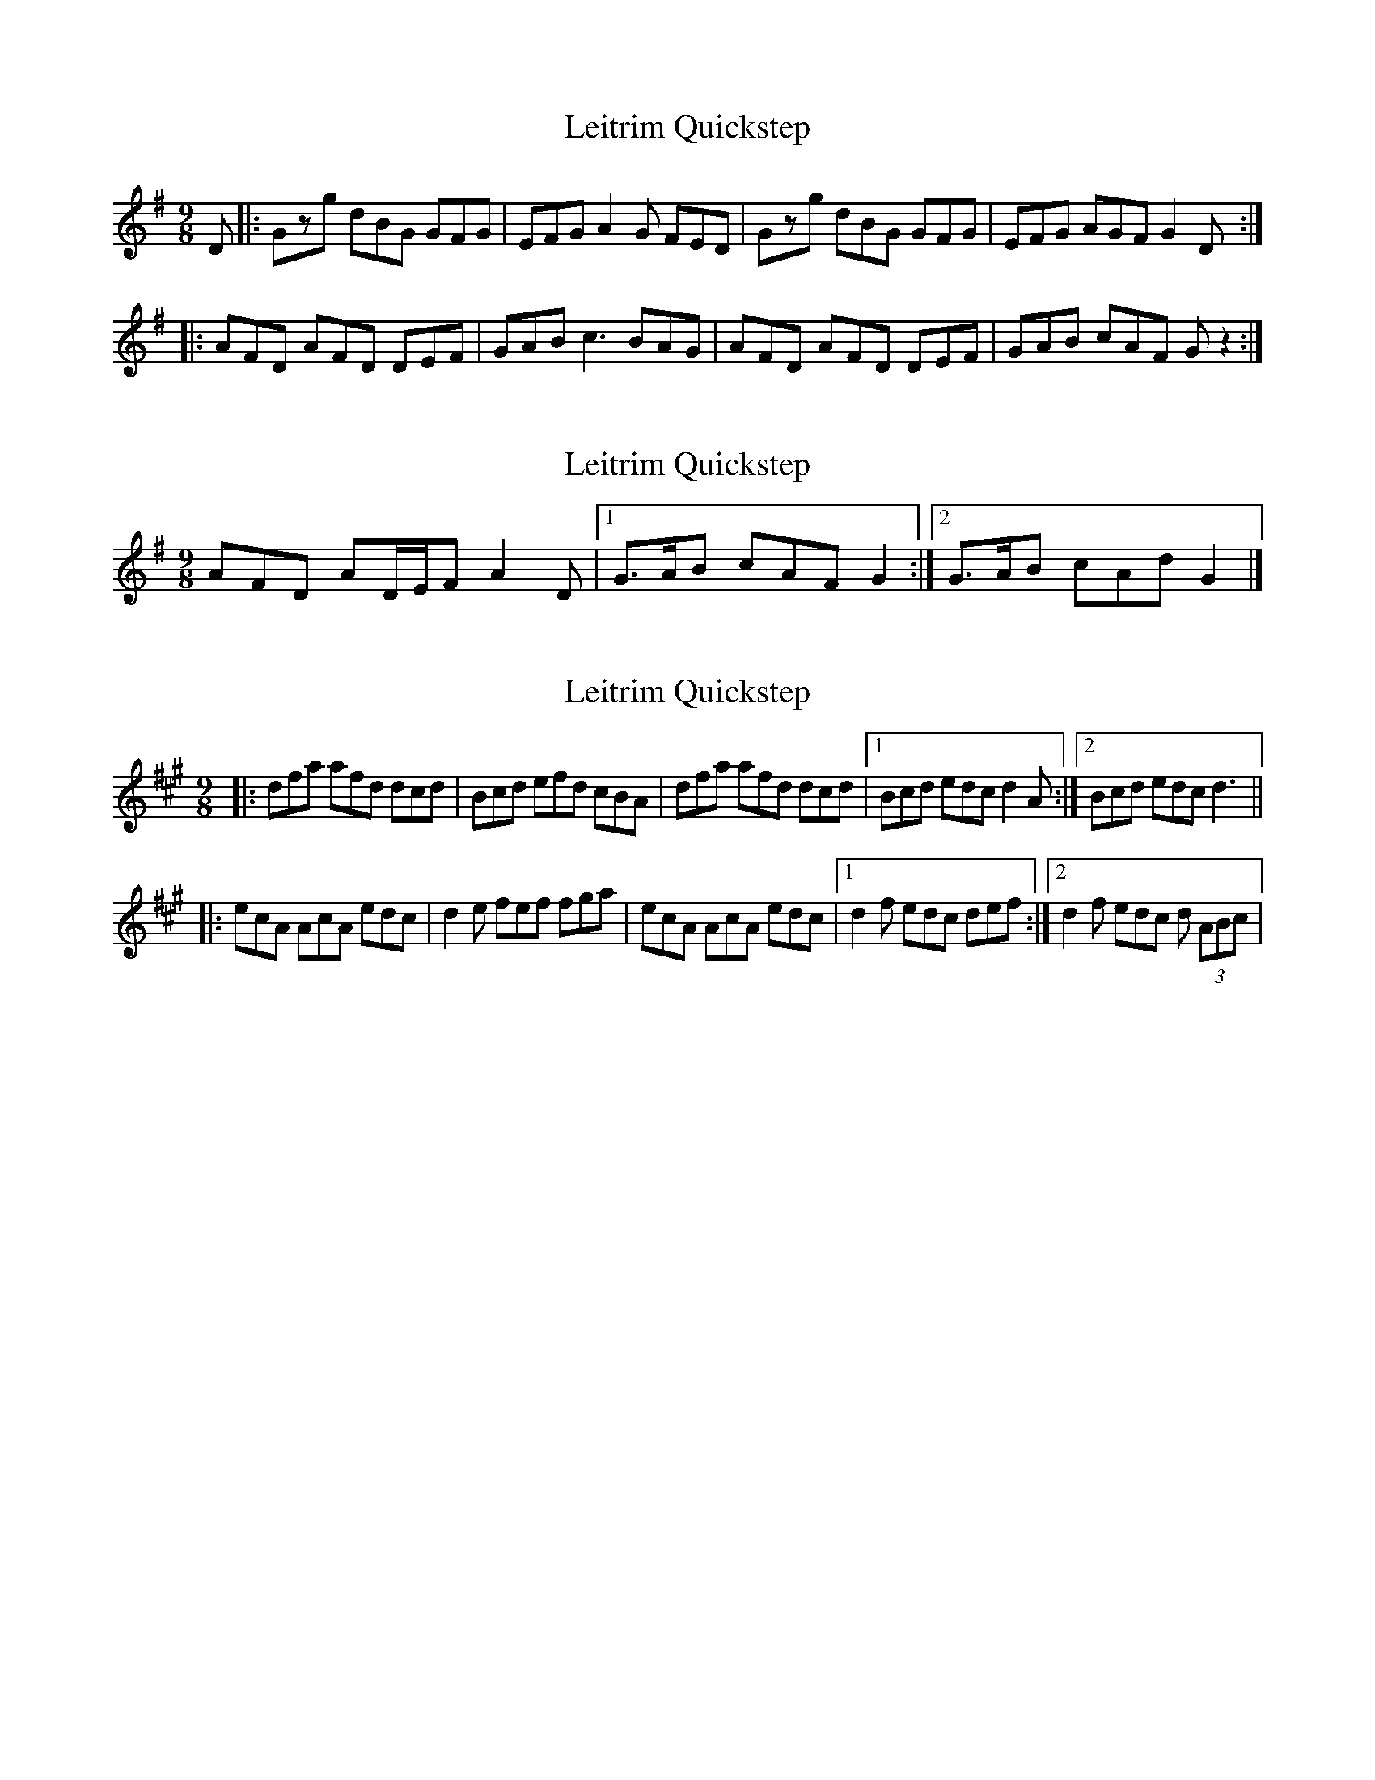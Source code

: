 X: 1
T: Leitrim Quickstep
Z: rgriffiths
S: https://thesession.org/tunes/5596#setting5596
R: slip jig
M: 9/8
L: 1/8
K: Gmaj
D|:Gzg dBG GFG |EFG A2G FED|Gzg dBG GFG |EFG AGF G2D:|
|:AFD AFD DEF|GAB c3 BAG|AFD AFD DEF|GAB cAF Gz2:|
X: 2
T: Leitrim Quickstep
Z: ceolachan
S: https://thesession.org/tunes/5596#setting17635
R: slip jig
M: 9/8
L: 1/8
K: Gmaj
AFD AD/E/F A2 D |[1 G>AB cAF G2 :|[2 G>AB cAd G2 |]
X: 3
T: Leitrim Quickstep
Z: arpadoro
S: https://thesession.org/tunes/5596#setting17636
R: slip jig
M: 9/8
L: 1/8
K: Amaj
|: dfa afd dcd | Bcd efd cBA|dfa afd dcd |1 Bcd edc d2A:|2 Bcd edc d3|||:ecA AcA edc|d2e fef fga|ecA AcA edc|1d2f edc def:|2d2f edc d (3ABc|

